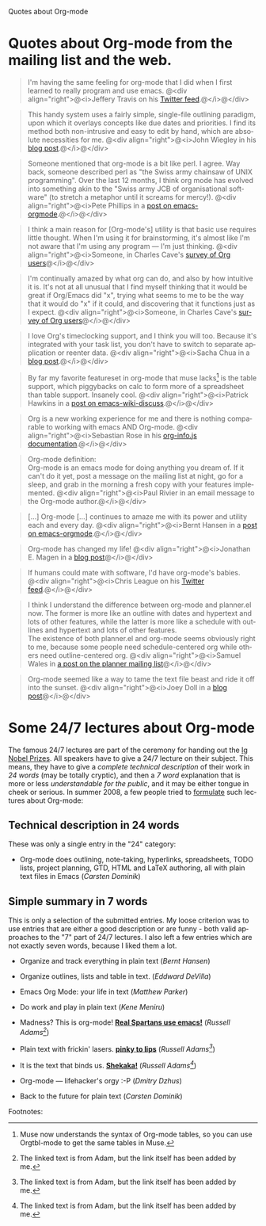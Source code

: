 
Quotes about Org-mode

#+AUTHOR:    
#+EMAIL:     
#+LANGUAGE:  en
#+TEXT:      
#+OPTIONS:   H:3 num:nil toc:nil \n:nil @:t ::t |:t ^:t -:t f:t *:t TeX:t LaTeX:nil skip:nil d:nil tags:not-in-toc author:nil creator:nil
#+INFOJS_OPT: view:nil toc:nil ltoc:t mouse:underline buttons:0 path:http://orgmode.org/org-info.js
#+LINK_UP:   
#+LINK_HOME: 


* Quotes about Org-mode from the mailing list and the web.

#+begin_quote
I'm having the same feeling for org-mode that I did when I first
learned to really program and use emacs.
@<div align="right">@<i>Jeffery Travis on his [[http://twitter.com/travisjeffery][Twitter feed]].@</i>@</div>
#+end_quote

#+begin_quote
This handy system uses a fairly simple, single-file outlining
paradigm, upon which it overlays concepts like due dates and
priorities. I find its method both non-intrusive and easy to edit
by hand, which are absolute necessities for me.
@<div align="right">@<i>John Wiegley in his [[http://www.newartisans.com/blog_files/org.mode.day.planner.php][blog post]].@</i>@</div>
#+end_quote

#+begin_quote
Someone mentioned that org-mode is a bit like perl. I agree. Way back,
someone described perl as "the Swiss army chainsaw of UNIX
programming". Over the last 12 months, I think org mode has evolved into
something akin to the "Swiss army JCB of organisational software" (to
stretch a metaphor until it screams for mercy!).
@<div align="right">@<i>Pete Phillips in a [[http://article.gmane.org/gmane.emacs.orgmode/754][post on emacs-orgmode]].@</i>@</div>
#+end_quote

#+begin_quote
I think a main reason for [Org-mode's] utility is that basic use
requires little thought. When I'm using it for brainstorming, it's
almost like I'm not aware that I'm using any program --- I'm just
thinking.
@<div align="right">@<i>Someone, in Charles Cave's [[http://orgmode.org/survey.html#sec-11][survey of Org
users]]@</i>@</div>
#+end_quote

#+begin_quote
I'm continually amazed by what org can do, and also by how intuitive
it is.  It's not at all unusual that I find myself thinking that it
would be great if Org/Emacs did "x", trying what seems to me to be the
way that it would do "x" if it could, and discovering that it
functions just as I expect.
@<div align="right">@<i>Someone, in Charles Cave's [[http://orgmode.org/survey.html#sec-11][survey of Org users]]@</i>@</div>
#+end_quote

#+begin_quote
I love Org's timeclocking support, and I think you will too. Because
it's integrated with your task list, you don't have to switch to
separate application or reenter data.
@<div align="right">@<i>Sacha Chua in a [[http://sachachua.com/wp/2007/12/30/clocking-time-with-emacs-org][blog post]].@</i>@</div>
#+end_quote

#+begin_quote
By far my favorite featureset in org-mode that muse lacks[fn:1] is the table
support, which piggybacks on calc to form more of a spreadsheet than
table support. Insanely cool.
@<div align="right">@<i>Patrick Hawkins in a [[http://article.gmane.org/gmane.emacs.wiki.general/5760][post on emacs-wiki-discuss]].@</i>@</div>
#+end_quote

#+begin_quote
Org is a new working experience for me and there is nothing comparable
to working with emacs AND Org-mode.
@<div align="right">@<i>Sebastian Rose in his [[http://orgmode.org/worg/code/org-info-js/][org-info.js documentation]].@</i>@</div>
#+end_quote

#+begin_quote
Org-mode definition:\\
Org-mode is an emacs mode for doing anything you dream of. If it
can't do it yet, post a message on the mailing list at night, go for
a sleep, and grab in the morning a fresh copy with your features
implemented.
@<div align="right">@<i>Paul Rivier in an email message to the
Org-mode author.@</i>@</div>
#+end_quote

#+begin_quote
[...] Org-mode [...] continues to amaze me with its power and
utility each and every day.
@<div align="right">@<i>Bernt Hansen in a [[http://thread.gmane.org/gmane.emacs.orgmode/9213][post on emacs-orgmode]].@</i>@</div>
#+end_quote

#+begin_quote
Org-mode has changed my life!
@<div align="right">@<i>Jonathan E. Magen in a [[http://yonkeltron.com/2008/11/10/org-mode-has-changed-my-life/][blog post]]@</i>@</div>
#+end_quote

#+begin_quote
If humans could mate with software, I'd have org-mode's babies.
@<div align="right">@<i>Chris League on his [[http://twitter.com/chrisleague][Twitter feed]].@</i>@</div>
#+end_quote

#+begin_quote
I think I understand the difference between org-mode and planner.el
now.  The former is more like an outline with dates and hypertext and
lots of other features, while the latter is more like a schedule with
outlines and hypertext and lots of other features.\\
The existence of both planner.el and org-mode seems obviously right to
me, because some people need schedule-centered org while others need
outline-centered org.
@<div align="right">@<i>Samuel Wales in [[http://thread.gmane.org/gmane.emacs.planner.general/1279/focus%3D1283][a post on the planner mailing list]]@</i>@</div>
#+end_quote

#+begin_quote
Org-mode seemed like a way to tame the text file beast and ride
it off into the sunset.
@<div align="right">@<i>Joey Doll in a [[http://www.guyslikedolls.com/set-phasers-to-org-mode][blog post]]@</i>@</div>
#+end_quote

* Some 24/7 lectures about Org-mode

The famous 24/7 lectures are part of the ceremony for handing out the
[[http://en.wikipedia.org/wiki/Ig_Nobel_Prize][Ig Nobel Prizes]].  All speakers have to give a 24/7 lecture on their
subject. This means, they have to give a /complete technical
description/ of their work in /24 words/ (may be totally cryptic), and
then a /7 word/ explanation that is more or less /understandable for
the public/, and it may be either tongue in cheek or serious.  In
summer 2008, a few people tried to [[http://thread.gmane.org/gmane.emacs.orgmode/7599][formulate]] such lectures about
Org-mode:

** Technical description in 24 words

These was only a single entry in the "24" category:

  - Org-mode does outlining, note-taking, hyperlinks, spreadsheets,
    TODO lists, project planning, GTD, HTML and LaTeX authoring, all
    with plain text files in Emacs (/Carsten Dominik/)


** Simple summary in 7 words

   This is only a selection of the submitted entries.  My loose
   criterion was to use entries that are either a good description or
   are funny - both valid approaches to the "7" part of 24/7 lectures.
   I also left a few entries which are not exactly seven words,
   because I liked them a lot.

   - Organize and track everything in plain text (/Bernt Hansen/)

   - Organize outlines, lists and table in text. (/Eddward DeVilla/)

   - Emacs Org Mode: your life in text (/Matthew Parker/)

   - Do work and play in plain text (/Kene Meniru/)

   - Madness? This is org-mode! [[http://www.youtube.com/watch%3Fv%3DUgrsNBu51nU][*Real Spartans use emacs!*]] (/Russell
     Adams[fn:2]/)
     
   - Plain text with frickin' lasers. [[http://en.wikipedia.org/wiki/Dr._Evil][*pinky to lips*]] (/Russell Adams[fn:2]/)

   - It is the text that binds us. [[http://www.urbandictionary.com/define.php%3Fterm%3Dshikaka][*Shekaka!*]] (/Russell Adams[fn:2]/)
     

   - Org-mode --- lifehacker's orgy :-P (/Dmitry Dzhus/)

   - Back to the future for plain text (/Carsten Dominik/)

Footnotes: 

[fn:1] Muse now understands the syntax of Org-mode tables, so you can use
Orgtbl-mode to get the same tables in Muse.

[fn:2] The linked text is from Adam, but the link itself has been added
by me.



